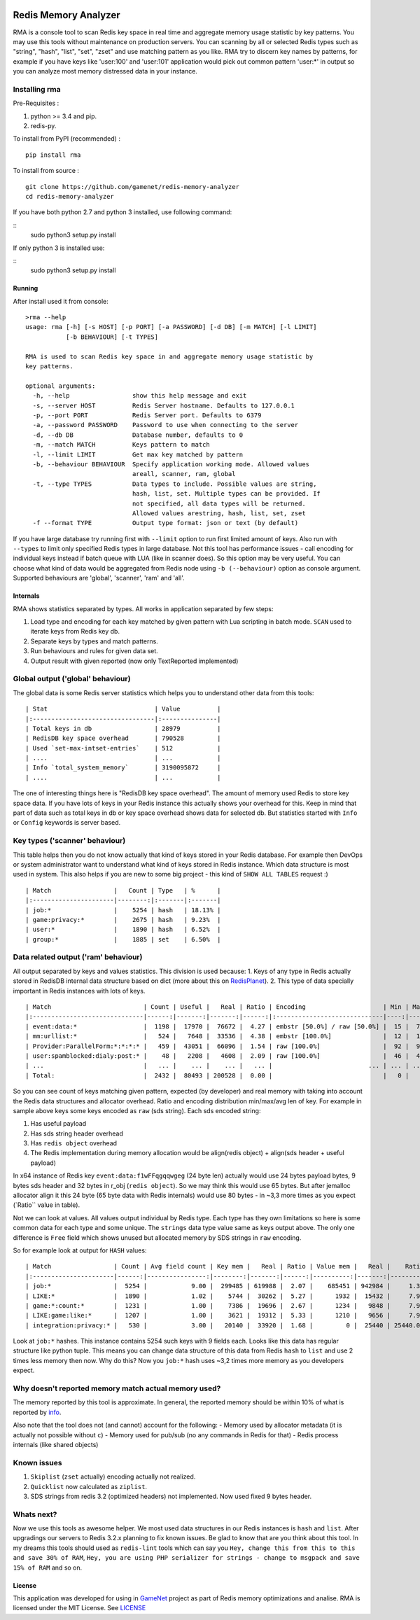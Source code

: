 |PyPI version| |Build Status| |Code Health| |GitHub license|

Redis Memory Analyzer
=====================

RMA is a console tool to scan Redis key space in real time and aggregate
memory usage statistic by key patterns. You may use this tools without
maintenance on production servers. You can scanning by all or selected
Redis types such as "string", "hash", "list", "set", "zset" and use
matching pattern as you like. RMA try to discern key names by patterns,
for example if you have keys like 'user:100' and 'user:101' application
would pick out common pattern 'user:\*' in output so you can analyze
most memory distressed data in your instance.

Installing rma
~~~~~~~~~~~~~~

Pre-Requisites :

1. python >= 3.4 and pip.
2. redis-py.

To install from PyPI (recommended) :

::

    pip install rma

To install from source :

::

    git clone https://github.com/gamenet/redis-memory-analyzer
    cd redis-memory-analyzer

If you have both python 2.7 and python 3 installed, use following command:

::
    sudo python3 setup.py install

If only python 3 is installed use:

::
    sudo python3 setup.py install

Running
-------

After install used it from console:

::

    >rma --help
    usage: rma [-h] [-s HOST] [-p PORT] [-a PASSWORD] [-d DB] [-m MATCH] [-l LIMIT]
               [-b BEHAVIOUR] [-t TYPES]

    RMA is used to scan Redis key space in and aggregate memory usage statistic by
    key patterns.

    optional arguments:
      -h, --help                 show this help message and exit
      -s, --server HOST          Redis Server hostname. Defaults to 127.0.0.1
      -p, --port PORT            Redis Server port. Defaults to 6379
      -a, --password PASSWORD    Password to use when connecting to the server
      -d, --db DB                Database number, defaults to 0
      -m, --match MATCH          Keys pattern to match
      -l, --limit LIMIT          Get max key matched by pattern
      -b, --behaviour BEHAVIOUR  Specify application working mode. Allowed values
                                 areall, scanner, ram, global
      -t, --type TYPES           Data types to include. Possible values are string,
                                 hash, list, set. Multiple types can be provided. If
                                 not specified, all data types will be returned.
                                 Allowed values arestring, hash, list, set, zset
      -f --format TYPE           Output type format: json or text (by default)

If you have large database try running first with ``--limit`` option to
run first limited amount of keys. Also run with ``--types`` to limit
only specified Redis types in large database. Not this tool has
performance issues - call encoding for individual keys instead if batch
queue with LUA (like in scanner does). So this option may be very
useful. You can choose what kind of data would be aggregated from Redis
node using ``-b (--behaviour)`` option as console argument. Supported
behaviours are 'global', 'scanner', 'ram' and 'all'.

Internals
---------

RMA shows statistics separated by types. All works in application
separated by few steps:

1. Load type and encoding for each key matched by given pattern with Lua
   scripting in batch mode. ``SCAN`` used to iterate keys from Redis key
   db.
2. Separate keys by types and match patterns.
3. Run behaviours and rules for given data set.
4. Output result with given reported (now only TextReported implemented)

Global output ('global' behaviour)
~~~~~~~~~~~~~~~~~~~~~~~~~~~~~~~~~~

The global data is some Redis server statistics which helps you to
understand other data from this tools:

::

    | Stat                             | Value          |
    |:---------------------------------|:---------------|
    | Total keys in db                 | 28979          |
    | RedisDB key space overhead       | 790528         |
    | Used `set-max-intset-entries`    | 512            |
    | ....                             | ...            |
    | Info `total_system_memory`       | 3190095872     |
    | ....                             | ...            |

The one of interesting things here is "RedisDB key space overhead". The
amount of memory used Redis to store key space data. If you have lots of
keys in your Redis instance this actually shows your overhead for this.
Keep in mind that part of data such as total keys in db or key space overhead
shows data for selected db. But statistics started with ``Info`` or ``Config``
keywords is server based.

Key types ('scanner' behaviour)
~~~~~~~~~~~~~~~~~~~~~~~~~~~~~~~

This table helps then you do not know actually that kind of keys stored
in your Redis database. For example then DevOps or system administrator
want to understand what kind of keys stored in Redis instance. Which
data structure is most used in system. This also helps if you are new to
some big project - this kind of ``SHOW ALL TABLES`` request :)

::

    | Match                 |   Count | Type   | %      |
    |:----------------------|--------:|:-------|:-------|
    | job:*                 |    5254 | hash   | 18.13% |
    | game:privacy:*        |    2675 | hash   | 9.23%  |
    | user:*                |    1890 | hash   | 6.52%  |
    | group:*               |    1885 | set    | 6.50%  |

Data related output ('ram' behaviour)
~~~~~~~~~~~~~~~~~~~~~~~~~~~~~~~~~~~~~

All output separated by keys and values statistics. This division is
used because: 1. Keys of any type in Redis actually stored in RedisDB
internal data structure based on dict (more about this on
`RedisPlanet <http://redisplanet.com/>`__). 2. This type of data
specially important in Redis instances with lots of keys.

::

    | Match                         | Count | Useful |   Real | Ratio | Encoding                     | Min | Max |   Avg |
    |:------------------------------|------:|-------:|-------:|------:|:-----------------------------|----:|----:|------:|
    | event:data:*                  |  1198 |  17970 |  76672 |  4.27 | embstr [50.0%] / raw [50.0%] |  15 |  71 | 41.20 |
    | mm:urllist:*                  |   524 |   7648 |  33536 |  4.38 | embstr [100.0%]              |  12 |  15 | 14.60 |
    | Provider:ParallelForm:*:*:*:* |   459 |  43051 |  66096 |  1.54 | raw [100.0%]                 |  92 |  94 | 93.79 |
    | user:spamblocked:dialy:post:* |    48 |   2208 |   4608 |  2.09 | raw [100.0%]                 |  46 |  46 | 46.00 |
    | ...                           |   ... |    ... |    ... |   ... |                          ... | ... | ... |   ... |
    | Total:                        |  2432 |  80493 | 200528 |  0.00 |                              |   0 |   0 |  0.00 |

So you can see count of keys matching given pattern, expected (by
developer) and real memory with taking into account the Redis data
structures and allocator overhead. Ratio and encoding distribution
min/max/avg len of key. For example in sample above keys some keys
encoded as ``raw`` (sds string). Each sds encoded string:

1. Has useful payload
2. Has sds string header overhead
3. Has ``redis object`` overhead
4. The Redis implementation during memory allocation would be
   align(redis object) + align(sds header + useful payload)

In x64 instance of Redis key ``event:data:f1wFFqgqqwgeg`` (24 byte len)
actually would use 24 bytes payload bytes, 9 bytes sds header and 32
bytes in r\_obj (``redis object``). So we may think this would use 65
bytes. But after jemalloc allocator align it this 24 byte (65 byte data
with Redis internals) would use 80 bytes - in ~3,3 more times as you
expect (\`Ratio\`\` value in table).

Not we can look at values. All values output individual by Redis type.
Each type has they own limitations so here is some common data for each
type and some unique. The ``strings`` data type value same as keys
output above. The only one difference is ``Free`` field which shows
unused but allocated memory by SDS strings in ``raw`` encoding.

So for example look at output for ``HASH`` values:

::

    | Match                 | Count | Avg field count | Key mem |   Real | Ratio | Value mem |   Real |    Ratio |   System | Encoding         | Total mem |  Total aligned |
    |:----------------------|------:|----------------:|--------:|-------:|------:|----------:|-------:|---------:|---------:|:-----------------|----------:|---------------:|
    | job:*                 |  5254 |            9.00 |  299485 | 619988 |  2.07 |    685451 | 942984 |     1.38 |  1345024 | ziplist [100.0%] |    984936 |        2907996 |
    | LIKE:*                |  1890 |            1.02 |    5744 |  30262 |  5.27 |      1932 |  15432 |     7.99 |    91344 | ziplist [100.0%] |      7676 |         137038 |
    | game:*:count:*        |  1231 |            1.00 |    7386 |  19696 |  2.67 |      1234 |   9848 |     7.98 |    59088 | ziplist [100.0%] |      8620 |          88632 |
    | LIKE:game:like:*      |  1207 |            1.00 |    3621 |  19312 |  5.33 |      1210 |   9656 |     7.98 |    57936 | ziplist [100.0%] |      4831 |          86904 |
    | integration:privacy:* |   530 |            3.00 |   20140 |  33920 |  1.68 |         0 |  25440 | 25440.00 |    42400 | ziplist [100.0%] |     20140 |         101760 |

Look at ``job:*`` hashes. This instance contains 5254 such keys with 9
fields each. Looks like this data has regular structure like python
tuple. This means you can change data structure of this data from Redis
``hash`` to ``list`` and use 2 times less memory then now. Why do this?
Now you ``job:*`` hash uses ~3,2 times more memory as you developers
expect.

Why doesn't reported memory match actual memory used?
~~~~~~~~~~~~~~~~~~~~~~~~~~~~~~~~~~~~~~~~~~~~~~~~~~~~~

The memory reported by this tool is approximate. In general, the
reported memory should be within 10% of what is reported by
`info <http://redis.io/commands/info>`__.

Also note that the tool does not (and cannot) account for the following:
- Memory used by allocator metadata (it is actually not possible without ``c``)
- Memory used for pub/sub (no any commands in Redis for that)
- Redis process internals (like shared objects)

Known issues
~~~~~~~~~~~~

1. ``Skiplist`` (``zset`` actually) encoding actually not realized.
2. ``Quicklist`` now calculated as ``ziplist``.
3. SDS strings from redis 3.2 (optimized headers) not implemented. Now
   used fixed 9 bytes header.

Whats next?
~~~~~~~~~~~

Now we use this tools as awesome helper. We most used data structures in
our Redis instances is ``hash`` and ``list``. After upgradings our
servers to Redis 3.2.x planning to fix known issues. Be glad to know
that are you think about this tool. In my dreams this tools should used
as ``redis-lint`` tools which can say you
``Hey, change this from this to this and save 30% of RAM``,
``Hey, you are using PHP serializer for strings - change to msgpack and save 15% of RAM``
and so on.

License
-------

This application was developed for using in
`GameNet <https://gamenet.ru/>`__ project as part of Redis memory
optimizations and analise. RMA is licensed under the MIT License. See
`LICENSE <https://github.com/gamenet/redis-memory-analyzer/blob/master/LICENSE>`__

.. |PyPI version| image:: https://badge.fury.io/py/rma.svg
   :target: https://badge.fury.io/py/rma
.. |Build Status| image:: https://travis-ci.org/gamenet/redis-memory-analyzer.svg?branch=master
   :target: https://travis-ci.org/gamenet/redis-memory-analyzer
.. |Code Health| image:: https://landscape.io/github/gamenet/redis-memory-analyzer/master/landscape.svg?style=flat-square
   :target: https://landscape.io/github/gamenet/redis-memory-analyzer/master
.. |GitHub license| image:: https://img.shields.io/badge/license-MIT-blue.svg
   :target: https://raw.githubusercontent.com/gamenet/redis-memory-analyzer/master/LICENSE
